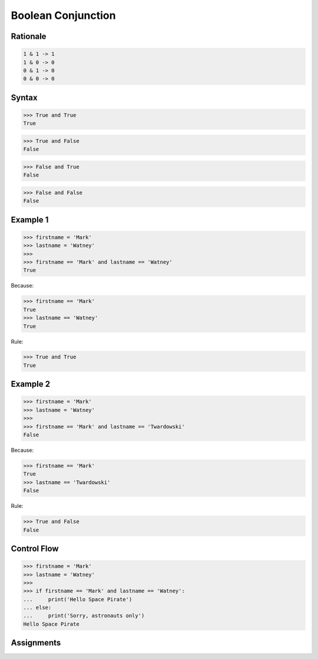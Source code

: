 Boolean Conjunction
===================


Rationale
---------
.. code-block:: text

    1 & 1 -> 1
    1 & 0 -> 0
    0 & 1 -> 0
    0 & 0 -> 0


Syntax
------
>>> True and True
True

>>> True and False
False

>>> False and True
False

>>> False and False
False


Example 1
---------
>>> firstname = 'Mark'
>>> lastname = 'Watney'
>>>
>>> firstname == 'Mark' and lastname == 'Watney'
True

Because:

>>> firstname == 'Mark'
True
>>> lastname == 'Watney'
True

Rule:

>>> True and True
True


Example 2
---------
>>> firstname = 'Mark'
>>> lastname = 'Watney'
>>>
>>> firstname == 'Mark' and lastname == 'Twardowski'
False

Because:

>>> firstname == 'Mark'
True
>>> lastname == 'Twardowski'
False

Rule:

>>> True and False
False


Control Flow
------------
>>> firstname = 'Mark'
>>> lastname = 'Watney'
>>>
>>> if firstname == 'Mark' and lastname == 'Watney':
...     print('Hello Space Pirate')
... else:
...     print('Sorry, astronauts only')
Hello Space Pirate


Assignments
-----------
.. todo:: Create assignments
